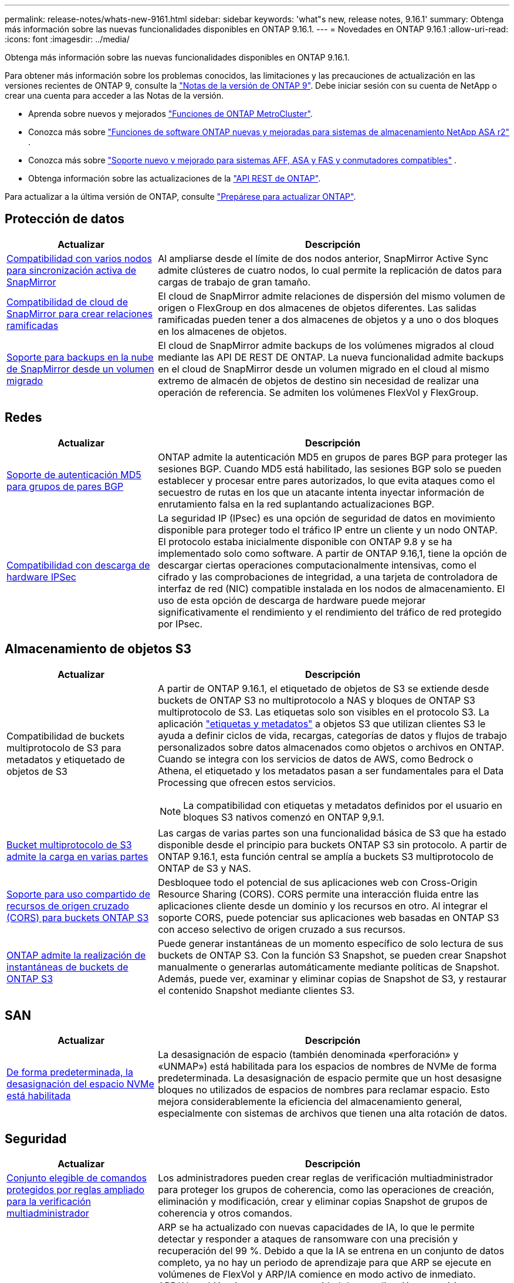 ---
permalink: release-notes/whats-new-9161.html 
sidebar: sidebar 
keywords: 'what"s new, release notes, 9.16.1' 
summary: Obtenga más información sobre las nuevas funcionalidades disponibles en ONTAP 9.16.1. 
---
= Novedades en ONTAP 9.16.1
:allow-uri-read: 
:icons: font
:imagesdir: ../media/


[role="lead"]
Obtenga más información sobre las nuevas funcionalidades disponibles en ONTAP 9.16.1.

Para obtener más información sobre los problemas conocidos, las limitaciones y las precauciones de actualización en las versiones recientes de ONTAP 9, consulte la https://library.netapp.com/ecm/ecm_download_file/ECMLP2492508["Notas de la versión de ONTAP 9"^]. Debe iniciar sesión con su cuenta de NetApp o crear una cuenta para acceder a las Notas de la versión.

* Aprenda sobre nuevos y mejorados https://docs.netapp.com/us-en/ontap-metrocluster/releasenotes/mcc-new-features.html["Funciones de ONTAP MetroCluster"^].
* Conozca más sobre  https://docs.netapp.com/us-en/asa-r2/release-notes/whats-new-9171.html["Funciones de software ONTAP nuevas y mejoradas para sistemas de almacenamiento NetApp ASA r2"^] .
* Conozca más sobre  https://docs.netapp.com/us-en/ontap-systems/whats-new.html["Soporte nuevo y mejorado para sistemas AFF, ASA y FAS y conmutadores compatibles"^] .
* Obtenga información sobre las actualizaciones de la https://docs.netapp.com/us-en/ontap-automation/whats_new.html["API REST de ONTAP"^].


Para actualizar a la última versión de ONTAP, consulte link:../upgrade/create-upgrade-plan.html["Prepárese para actualizar ONTAP"].



== Protección de datos

[cols="30%,70%"]
|===
| Actualizar | Descripción 


 a| 
xref:../snapmirror-active-sync/index.html[Compatibilidad con varios nodos para sincronización activa de SnapMirror]
 a| 
Al ampliarse desde el límite de dos nodos anterior, SnapMirror Active Sync admite clústeres de cuatro nodos, lo cual permite la replicación de datos para cargas de trabajo de gran tamaño.



 a| 
xref:../data-protection/cloud-backup-with-snapmirror-task.html[Compatibilidad de cloud de SnapMirror para crear relaciones ramificadas]
 a| 
El cloud de SnapMirror admite relaciones de dispersión del mismo volumen de origen o FlexGroup en dos almacenes de objetos diferentes. Las salidas ramificadas pueden tener a dos almacenes de objetos y a uno o dos bloques en los almacenes de objetos.



 a| 
xref:../data-protection/cloud-backup-with-snapmirror-task.html[Soporte para backups en la nube de SnapMirror desde un volumen migrado]
 a| 
El cloud de SnapMirror admite backups de los volúmenes migrados al cloud mediante las API DE REST DE ONTAP. La nueva funcionalidad admite backups en el cloud de SnapMirror desde un volumen migrado en el cloud al mismo extremo de almacén de objetos de destino sin necesidad de realizar una operación de referencia. Se admiten los volúmenes FlexVol y FlexGroup.

|===


== Redes

[cols="30%,70%"]
|===
| Actualizar | Descripción 


 a| 
xref:../networking/configure_virtual_ip_vip_lifs.html#set-up-border-gateway-protocol-bgp[Soporte de autenticación MD5 para grupos de pares BGP]
 a| 
ONTAP admite la autenticación MD5 en grupos de pares BGP para proteger las sesiones BGP. Cuando MD5 está habilitado, las sesiones BGP solo se pueden establecer y procesar entre pares autorizados, lo que evita ataques como el secuestro de rutas en los que un atacante intenta inyectar información de enrutamiento falsa en la red suplantando actualizaciones BGP.



 a| 
xref:../networking/ipsec-prepare.html[Compatibilidad con descarga de hardware IPSec]
 a| 
La seguridad IP (IPsec) es una opción de seguridad de datos en movimiento disponible para proteger todo el tráfico IP entre un cliente y un nodo ONTAP. El protocolo estaba inicialmente disponible con ONTAP 9.8 y se ha implementado solo como software. A partir de ONTAP 9.16,1, tiene la opción de descargar ciertas operaciones computacionalmente intensivas, como el cifrado y las comprobaciones de integridad, a una tarjeta de controladora de interfaz de red (NIC) compatible instalada en los nodos de almacenamiento. El uso de esta opción de descarga de hardware puede mejorar significativamente el rendimiento y el rendimiento del tráfico de red protegido por IPsec.

|===


== Almacenamiento de objetos S3

[cols="30%,70%"]
|===
| Actualizar | Descripción 


 a| 
Compatibilidad de buckets multiprotocolo de S3 para metadatos y etiquetado de objetos de S3
 a| 
A partir de ONTAP 9.16.1, el etiquetado de objetos de S3 se extiende desde buckets de ONTAP S3 no multiprotocolo a NAS y bloques de ONTAP S3 multiprotocolo de S3. Las etiquetas solo son visibles en el protocolo S3. La aplicación https://docs.aws.amazon.com/AmazonS3/latest/userguide/object-tagging.html["etiquetas y metadatos"^] a objetos S3 que utilizan clientes S3 le ayuda a definir ciclos de vida, recargas, categorías de datos y flujos de trabajo personalizados sobre datos almacenados como objetos o archivos en ONTAP. Cuando se integra con los servicios de datos de AWS, como Bedrock o Athena, el etiquetado y los metadatos pasan a ser fundamentales para el Data Processing que ofrecen estos servicios.


NOTE: La compatibilidad con etiquetas y metadatos definidos por el usuario en bloques S3 nativos comenzó en ONTAP 9,9.1.



 a| 
xref:../s3-multiprotocol/index.html[Bucket multiprotocolo de S3 admite la carga en varias partes]
 a| 
Las cargas de varias partes son una funcionalidad básica de S3 que ha estado disponible desde el principio para buckets ONTAP S3 sin protocolo. A partir de ONTAP 9.16.1, esta función central se amplía a buckets S3 multiprotocolo de ONTAP de S3 y NAS.



 a| 
xref:../s3-config/cors-integration.html[Soporte para uso compartido de recursos de origen cruzado (CORS) para buckets ONTAP S3]
 a| 
Desbloquee todo el potencial de sus aplicaciones web con Cross-Origin Resource Sharing (CORS). CORS permite una interacción fluida entre las aplicaciones cliente desde un dominio y los recursos en otro. Al integrar el soporte CORS, puede potenciar sus aplicaciones web basadas en ONTAP S3 con acceso selectivo de origen cruzado a sus recursos.



 a| 
xref:../s3-snapshots/index.html[ONTAP admite la realización de instantáneas de buckets de ONTAP S3]
 a| 
Puede generar instantáneas de un momento específico de solo lectura de sus buckets de ONTAP S3. Con la función S3 Snapshot, se pueden crear Snapshot manualmente o generarlas automáticamente mediante políticas de Snapshot. Además, puede ver, examinar y eliminar copias de Snapshot de S3, y restaurar el contenido Snapshot mediante clientes S3.

|===


== SAN

[cols="30%,70%"]
|===
| Actualizar | Descripción 


 a| 
xref:../san-admin/enable-space-allocation.html[De forma predeterminada, la desasignación del espacio NVMe está habilitada]
 a| 
La desasignación de espacio (también denominada «perforación» y «UNMAP») está habilitada para los espacios de nombres de NVMe de forma predeterminada. La desasignación de espacio permite que un host desasigne bloques no utilizados de espacios de nombres para reclamar espacio. Esto mejora considerablemente la eficiencia del almacenamiento general, especialmente con sistemas de archivos que tienen una alta rotación de datos.

|===


== Seguridad

[cols="30%,70%"]
|===
| Actualizar | Descripción 


 a| 
xref:../multi-admin-verify/index.html#rule-protected-commands[Conjunto elegible de comandos protegidos por reglas ampliado para la verificación multiadministrador]
 a| 
Los administradores pueden crear reglas de verificación multiadministrador para proteger los grupos de coherencia, como las operaciones de creación, eliminación y modificación, crear y eliminar copias Snapshot de grupos de coherencia y otros comandos.



 a| 
xref:../anti-ransomware/index.html[Protección autónoma frente a ransomware con mejoras de la IA (ARP/AI)]
 a| 
ARP se ha actualizado con nuevas capacidades de IA, lo que le permite detectar y responder a ataques de ransomware con una precisión y recuperación del 99 %. Debido a que la IA se entrena en un conjunto de datos completo, ya no hay un periodo de aprendizaje para que ARP se ejecute en volúmenes de FlexVol y ARP/IA comience en modo activo de inmediato. ARP/AI también viene con una capacidad de actualización automática para garantizar una protección y resiliencia constantes contra las amenazas más recientes.


NOTE: La función ARP/AI actualmente solo admite NAS. Aunque la funcionalidad de actualización automática muestra la disponibilidad de nuevos archivos de seguridad para la implementación en System Manager, estas actualizaciones solo se aplican a la protección de cargas de trabajo de NAS.



 a| 
xref:../nvme/set-up-tls-secure-channel-nvme-task.html[NVMe/TCP sobre TLS 1,3]
 a| 
Proteja NVMe/TCP «por la red» en la capa de protocolo con una configuración simplificada y un mejor rendimiento en comparación con IPSec.



 a| 
Compatibilidad con TLS 1,3 para la comunicación del almacén de objetos FabricPool
 a| 
ONTAP admite TLS 1,3 para la comunicación con el almacén de objetos FabricPool.



 a| 
xref:../authentication/overview-oauth2.html[OAuth 2,0 para Microsoft Entra ID]
 a| 
La compatibilidad con OAuth 2,0, introducida por primera vez con ONTAP 9.14,1, se ha mejorado para admitir el servidor de autorización de Microsoft Entra ID (anteriormente Azure AD) con las reclamaciones OAuth 2,0 estándar. Además, las reclamaciones de grupo estándar Entra ID basadas en valores de estilo UUID se admiten mediante nuevas capacidades de asignación de grupos y roles. También se ha introducido una nueva función de asignación de roles externa que se ha probado con Entra ID, pero que se puede utilizar con cualquiera de los servidores de autorización admitidos.

|===


== Eficiencia del almacenamiento

[cols="30%,70%"]
|===
| Actualizar | Descripción 


 a| 
xref:../volumes/qtrees-partition-your-volumes-concept.html[Supervisión de rendimiento de qtrees ampliada para incluir métricas de latencia y estadísticas históricas]
 a| 
Versiones anteriores de ONTAP ofrecen métricas sólidas en tiempo real para el uso de qtrees, como operaciones de I/O por segundo y rendimiento en varias categorías, incluidas las lecturas y la escritura. A partir de ONTAP 9.16,1, también puede acceder a estadísticas de latencia en tiempo real, así como ver datos históricos archivados. Estas nuevas funcionalidades proporcionan a los administradores de almacenamiento de TI una mayor información sobre el rendimiento del sistema y permiten el análisis de las tendencias a lo largo de periodos de tiempo más largos. De este modo, puede tomar decisiones mejor fundamentadas y condicionadas por los datos en relación con el funcionamiento y la planificación de su centro de datos y los recursos de almacenamiento cloud.

|===


== Mejoras de administración de recursos de almacenamiento

[cols="30%,70%"]
|===
| Actualizar | Descripción 


 a| 
xref:../volumes/manage-svm-capacity.html[Compatibilidad con volúmenes de protección de datos en SVM con límite de almacenamiento habilitado]
 a| 
Las SVM con límites de almacenamiento habilitados pueden contener volúmenes de protección de datos. Se admiten los volúmenes de FlexVol en relaciones de recuperación ante desastres asíncrona sin cascada, relaciones de recuperación ante desastres síncronas y relaciones de restauración.

[NOTE]
====
En ONTAP 9.15.1 y versiones anteriores, no pueden configurarse los límites de almacenamiento para ninguna SVM que contenga volúmenes de protección de datos, volúmenes en una relación de SnapMirror o en una configuración de MetroCluster.

====


 a| 
xref:../flexgroup/enable-adv-capacity-flexgroup-task.html[Compatibilidad con la distribución avanzada de capacidades de FlexGroup]
 a| 
Cuando se habilita, el equilibrio de capacidad avanzado distribuye los datos dentro de un archivo entre los volúmenes miembro de FlexGroup cuando los archivos muy grandes aumentan y consumen espacio en un volumen miembro.



 a| 
xref:../svm-migrate/index.html[Compatibilidad de movilidad de datos de SVM para migrar configuraciones de MetroCluster]
 a| 
ONTAP admite las siguientes migraciones de SVM de MetroCluster:

* Migrar una SVM entre una configuración que no es de MetroCluster y una configuración MetroCluster IP
* Migración de una SVM entre dos configuraciones MetroCluster IP
* Migrar una SVM desde una configuración MetroCluster FC y a una configuración MetroCluster IP


|===


== System Manager

[cols="30%,70%"]
|===
| Actualizar | Descripción 


 a| 
xref:../authentication-access-control/webauthn-mfa-overview.html[Compatibilidad con la autenticación multifactor WebAuthn resistente al phishing en System Manager]
 a| 
ONTAP 9.16,1 admite inicios de sesión MFA de WebAuthn, lo que le permite utilizar claves de seguridad de hardware como segundo método de autenticación al iniciar sesión en System Manager.

|===